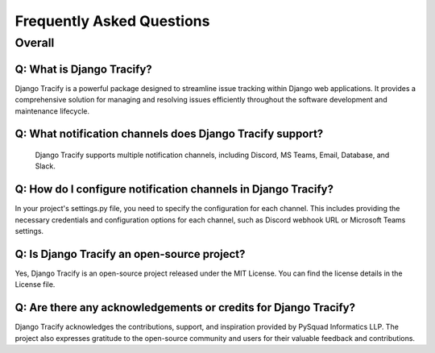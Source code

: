 Frequently Asked Questions
==========================

Overall
-------

Q: What is Django Tracify?
*****************************************
Django Tracify is a powerful package designed to streamline issue tracking within Django web applications. It provides a comprehensive solution for managing and resolving issues efficiently throughout the software development and maintenance lifecycle.

Q:  What notification channels does Django Tracify support?
*****************************************
 Django Tracify supports multiple notification channels, including Discord, MS Teams, Email, Database, and Slack.


Q: How do I configure notification channels in Django Tracify?
*****************************************
In your project's settings.py file, you need to specify the configuration for each channel. This includes providing the necessary credentials and configuration options for each channel, such as Discord webhook URL or Microsoft Teams settings.

Q: Is Django Tracify an open-source project?
*****************************************
Yes, Django Tracify is an open-source project released under the MIT License. You can find the license details in the License file.

Q: Are there any acknowledgements or credits for Django Tracify?
*****************************************
Django Tracify acknowledges the contributions, support, and inspiration provided by PySquad Informatics LLP. The project also expresses gratitude to the open-source community and users for their valuable feedback and contributions.